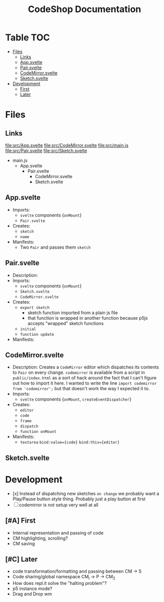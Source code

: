 #+TITLE: CodeShop Documentation
* Table :TOC:
- [[#files][Files]]
  - [[#links][Links]]
  - [[#appsvelte][App.svelte]]
  - [[#pairsvelte][Pair.svelte]]
  - [[#codemirrorsvelte][CodeMirror.svelte]]
  - [[#sketchsvelte][Sketch.svelte]]
- [[#development][Development]]
  - [[#first][First]]
  - [[#later][Later]]

* Files
** Links
file:src/App.svelte
file:src/CodeMirror.svelte
file:src/main.js
file:src/Pair.svelte
file:src/Sketch.svelte

- main.js
  - App.svelte
    - Pair.svelte
      - CodeMirror.svelte
      - Sketch.svelte

** App.svelte
- Imports:
  - =svelte= components {=onMount=}
  - =Pair.svelte=
- Creates:
  - =sketch=
  - =name=
- Manifests:
  - Two =Pair= and passes them =sketch=

** Pair.svelte
- Description:
- Imports:
  - =svelte= components {=onMount=}
  - =Sketch.svelte=
  - =CodeMirror.svelte=
- Creates:
  - =export sketch=
    - sketch function imported from a plain js file
    - that function is wrapped in another function because p5js accepts "wrapped" sketch functions
  - =initial=
  - =function update=
- Manifests:

** CodeMirror.svelte
- Description:
  Creates a =CodeMirror= editor which dispatches its contents to =Pair= on every change.
  =codemirror= is available from a script in =public/index.html= as a sort of hack around the fact that I can't figure out how to import it here. I wanted to write the line ~import codemirror from 'codemirror';~ but that doesn't work the way I expected it to.
- Imports:
  - =svelte= components {=onMount=, =createEventDispatcher=}
- Creates:
  - =editor=
  - =code=
  - =frame=
  - =dispatch=
  - =function onMount=
- Manifests:
  - =textarea=
    ~bind:value={code}~
    ~bind:this={editor}~

** Sketch.svelte

* Development
- [x] Instead of dispatching new sketches =on change= we probably want a Play/Pause button style thing. Probably just a play button at first
- [ ] codemirror is not setup very well at all

** [#A] First
- Internal representation and passing of code
- CM highlighting, scrolling?
- CM saving
** [#C] Later
- code transformation/formatting and passing between CM \rarr S
- Code sharing/global namespace CM_i \rarr P \rarr CM_2
- How does repl.it solve the "halting problem"?
- p5 instance mode?
- Drag and Drop wm


